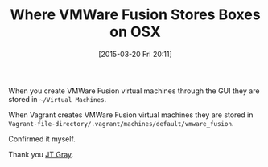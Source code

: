 #+POSTID: 9639
#+DATE: [2015-03-20 Fri 20:11]
#+OPTIONS: toc:nil num:nil todo:nil pri:nil tags:nil ^:nil TeX:nil
#+CATEGORY: Link
#+TAGS: DevOps, OSX, Packer, Vagrant
#+TITLE: Where VMWare Fusion Stores Boxes on OSX

When you create VMWare Fusion virtual machines through the GUI they are stored in =~/Virtual Machines=.

When Vagrant creates VMWare Fusion virtual machines they are stored in =Vagrant-file-directory/.vagrant/machines/default/vmware_fusion=.

Confirmed it myself.

Thank you [[https://blog.safaribooksonline.com/2014/01/16/building-vagrant-vms-with-the-vmware-fusion-provider/][JT Gray]].



